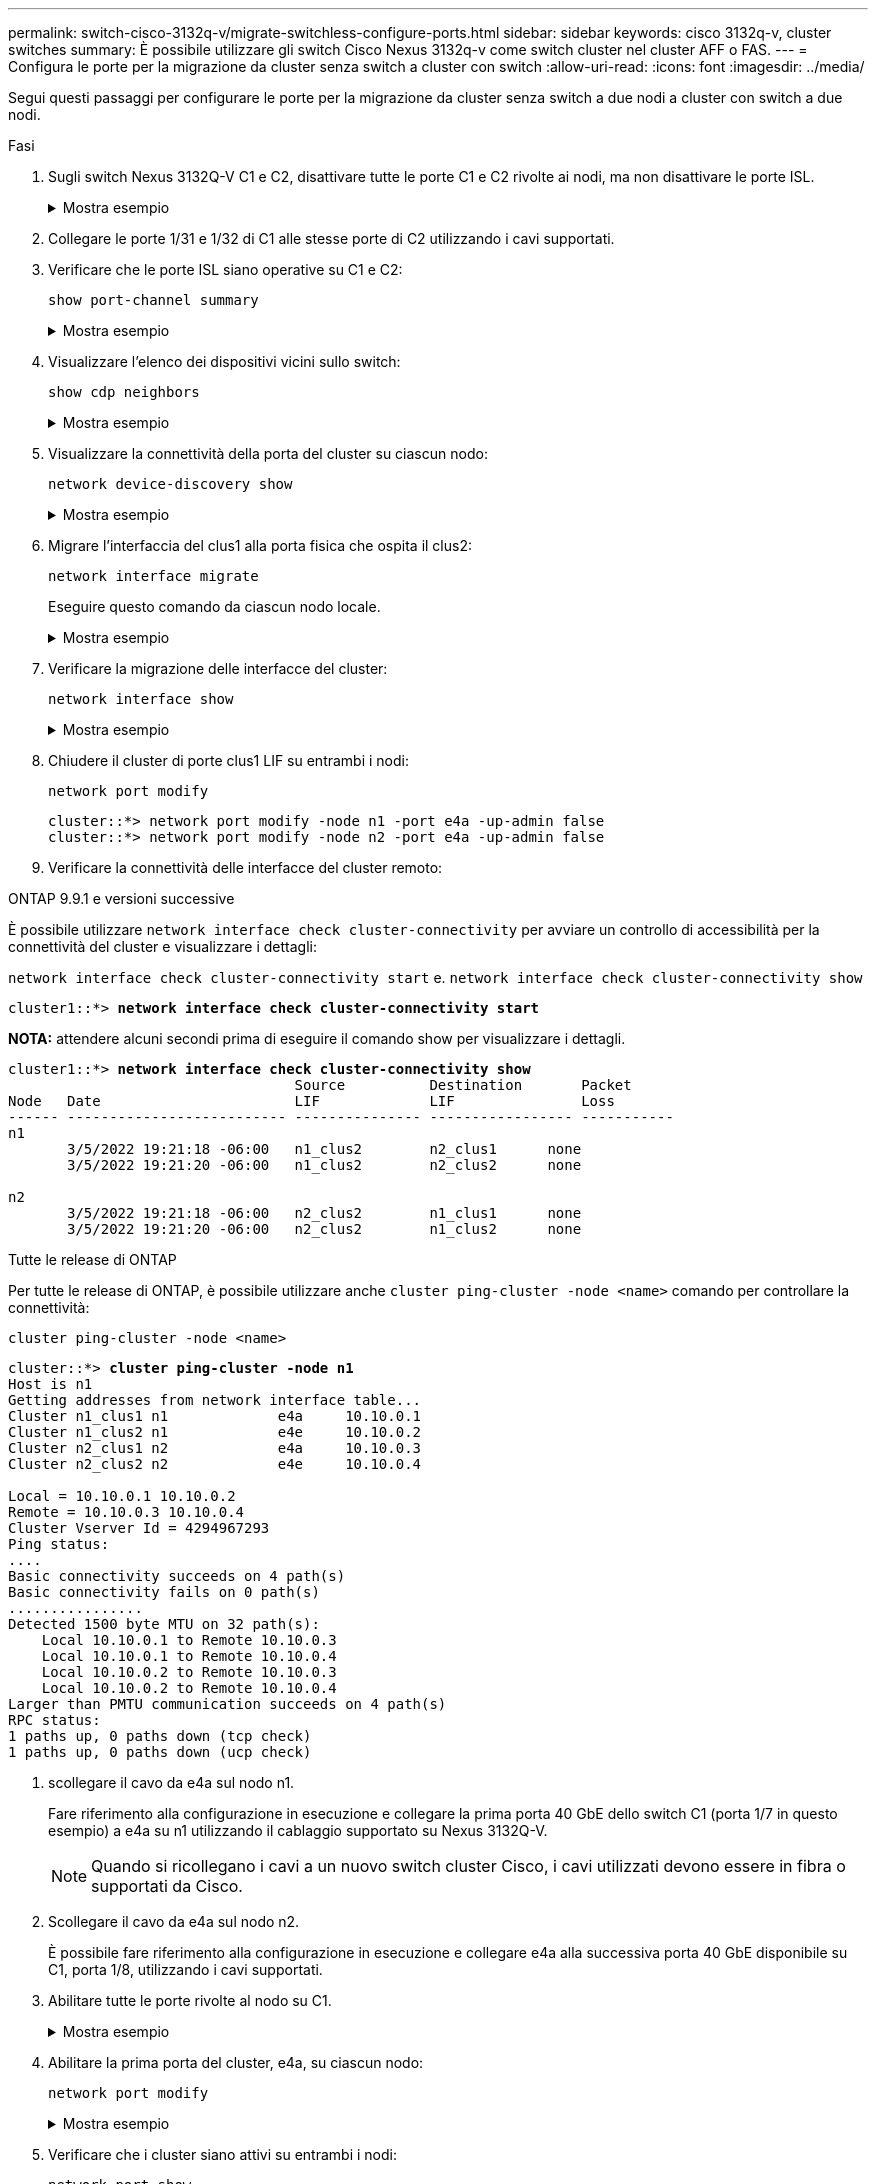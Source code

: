 ---
permalink: switch-cisco-3132q-v/migrate-switchless-configure-ports.html 
sidebar: sidebar 
keywords: cisco 3132q-v, cluster switches 
summary: È possibile utilizzare gli switch Cisco Nexus 3132q-v come switch cluster nel cluster AFF o FAS. 
---
= Configura le porte per la migrazione da cluster senza switch a cluster con switch
:allow-uri-read: 
:icons: font
:imagesdir: ../media/


[role="lead"]
Segui questi passaggi per configurare le porte per la migrazione da cluster senza switch a due nodi a cluster con switch a due nodi.

.Fasi
. Sugli switch Nexus 3132Q-V C1 e C2, disattivare tutte le porte C1 e C2 rivolte ai nodi, ma non disattivare le porte ISL.
+
.Mostra esempio
[%collapsible]
====
L'esempio seguente mostra la disattivazione delle porte da 1 a 30 sugli switch cluster Nexus 3132Q-V C1 e C2 utilizzando una configurazione supportata in RCF `NX3132_RCF_v1.1_24p10g_26p40g.txt`:

[listing]
----
C1# copy running-config startup-config
[########################################] 100%
Copy complete.
C1# configure
C1(config)# int e1/1/1-4,e1/2/1-4,e1/3/1-4,e1/4/1-4,e1/5/1-4,e1/6/1-4,e1/7-30
C1(config-if-range)# shutdown
C1(config-if-range)# exit
C1(config)# exit

C2# copy running-config startup-config
[########################################] 100%
Copy complete.
C2# configure
C2(config)# int e1/1/1-4,e1/2/1-4,e1/3/1-4,e1/4/1-4,e1/5/1-4,e1/6/1-4,e1/7-30
C2(config-if-range)# shutdown
C2(config-if-range)# exit
C2(config)# exit
----
====
. Collegare le porte 1/31 e 1/32 di C1 alle stesse porte di C2 utilizzando i cavi supportati.
. Verificare che le porte ISL siano operative su C1 e C2:
+
`show port-channel summary`

+
.Mostra esempio
[%collapsible]
====
[listing]
----
C1# show port-channel summary
Flags: D - Down         P - Up in port-channel (members)
       I - Individual   H - Hot-standby (LACP only)
       s - Suspended    r - Module-removed
       S - Switched     R - Routed
       U - Up (port-channel)
       M - Not in use. Min-links not met
--------------------------------------------------------------------------------
Group Port-        Type   Protocol  Member Ports
      Channel
--------------------------------------------------------------------------------
1     Po1(SU)      Eth    LACP      Eth1/31(P)   Eth1/32(P)

C2# show port-channel summary
Flags: D - Down         P - Up in port-channel (members)
       I - Individual   H - Hot-standby (LACP only)
       s - Suspended    r - Module-removed
       S - Switched     R - Routed
       U - Up (port-channel)
       M - Not in use. Min-links not met
--------------------------------------------------------------------------------
Group Port-        Type   Protocol  Member Ports
      Channel
--------------------------------------------------------------------------------
1     Po1(SU)      Eth    LACP      Eth1/31(P)   Eth1/32(P)
----
====
. Visualizzare l'elenco dei dispositivi vicini sullo switch:
+
`show cdp neighbors`

+
.Mostra esempio
[%collapsible]
====
[listing]
----
C1# show cdp neighbors
Capability Codes: R - Router, T - Trans-Bridge, B - Source-Route-Bridge
                  S - Switch, H - Host, I - IGMP, r - Repeater,
                  V - VoIP-Phone, D - Remotely-Managed-Device,
                  s - Supports-STP-Dispute

Device-ID          Local Intrfce  Hldtme Capability  Platform      Port ID
C2                 Eth1/31        174    R S I s     N3K-C3132Q-V  Eth1/31
C2                 Eth1/32        174    R S I s     N3K-C3132Q-V  Eth1/32

Total entries displayed: 2

C2# show cdp neighbors
Capability Codes: R - Router, T - Trans-Bridge, B - Source-Route-Bridge
                  S - Switch, H - Host, I - IGMP, r - Repeater,
                  V - VoIP-Phone, D - Remotely-Managed-Device,
                  s - Supports-STP-Dispute

Device-ID          Local Intrfce  Hldtme Capability  Platform      Port ID
C1                 Eth1/31        178    R S I s     N3K-C3132Q-V  Eth1/31
C1                 Eth1/32        178    R S I s     N3K-C3132Q-V  Eth1/32

Total entries displayed: 2
----
====
. Visualizzare la connettività della porta del cluster su ciascun nodo:
+
`network device-discovery show`

+
.Mostra esempio
[%collapsible]
====
Nell'esempio seguente viene illustrata una configurazione cluster senza switch a due nodi.

[listing]
----
cluster::*> network device-discovery show
            Local  Discovered
Node        Port   Device              Interface        Platform
----------- ------ ------------------- ---------------- ----------------
n1         /cdp
            e4a    n2                  e4a              FAS9000
            e4e    n2                  e4e              FAS9000
n2         /cdp
            e4a    n1                  e4a              FAS9000
            e4e    n1                  e4e              FAS9000
----
====
. Migrare l'interfaccia del clus1 alla porta fisica che ospita il clus2:
+
`network interface migrate`

+
Eseguire questo comando da ciascun nodo locale.

+
.Mostra esempio
[%collapsible]
====
[listing]
----
cluster::*> network interface migrate -vserver Cluster -lif n1_clus1 -source-node n1
-destination-node n1 -destination-port e4e
cluster::*> network interface migrate -vserver Cluster -lif n2_clus1 -source-node n2
-destination-node n2 -destination-port e4e
----
====
. Verificare la migrazione delle interfacce del cluster:
+
`network interface show`

+
.Mostra esempio
[%collapsible]
====
[listing]
----

cluster::*> network interface show -role cluster
 (network interface show)
            Logical    Status     Network            Current       Current Is
Vserver     Interface  Admin/Oper Address/Mask       Node          Port    Home
----------- ---------- ---------- ------------------ ------------- ------- ----
Cluster
            n1_clus1   up/up      10.10.0.1/24       n1            e4e     false
            n1_clus2   up/up      10.10.0.2/24       n1            e4e     true
            n2_clus1   up/up      10.10.0.3/24       n2            e4e     false
            n2_clus2   up/up      10.10.0.4/24       n2            e4e     true
4 entries were displayed.
----
====
. Chiudere il cluster di porte clus1 LIF su entrambi i nodi:
+
`network port modify`

+
[listing]
----
cluster::*> network port modify -node n1 -port e4a -up-admin false
cluster::*> network port modify -node n2 -port e4a -up-admin false
----
. Verificare la connettività delle interfacce del cluster remoto:


[role="tabbed-block"]
====
.ONTAP 9.9.1 e versioni successive
--
È possibile utilizzare `network interface check cluster-connectivity` per avviare un controllo di accessibilità per la connettività del cluster e visualizzare i dettagli:

`network interface check cluster-connectivity start` e. `network interface check cluster-connectivity show`

[listing, subs="+quotes"]
----
cluster1::*> *network interface check cluster-connectivity start*
----
*NOTA:* attendere alcuni secondi prima di eseguire il comando show per visualizzare i dettagli.

[listing, subs="+quotes"]
----
cluster1::*> *network interface check cluster-connectivity show*
                                  Source          Destination       Packet
Node   Date                       LIF             LIF               Loss
------ -------------------------- --------------- ----------------- -----------
n1
       3/5/2022 19:21:18 -06:00   n1_clus2        n2_clus1      none
       3/5/2022 19:21:20 -06:00   n1_clus2        n2_clus2      none

n2
       3/5/2022 19:21:18 -06:00   n2_clus2        n1_clus1      none
       3/5/2022 19:21:20 -06:00   n2_clus2        n1_clus2      none
----
--
.Tutte le release di ONTAP
--
Per tutte le release di ONTAP, è possibile utilizzare anche `cluster ping-cluster -node <name>` comando per controllare la connettività:

`cluster ping-cluster -node <name>`

[listing, subs="+quotes"]
----
cluster::*> *cluster ping-cluster -node n1*
Host is n1
Getting addresses from network interface table...
Cluster n1_clus1 n1		e4a	10.10.0.1
Cluster n1_clus2 n1		e4e	10.10.0.2
Cluster n2_clus1 n2		e4a	10.10.0.3
Cluster n2_clus2 n2		e4e	10.10.0.4

Local = 10.10.0.1 10.10.0.2
Remote = 10.10.0.3 10.10.0.4
Cluster Vserver Id = 4294967293
Ping status:
....
Basic connectivity succeeds on 4 path(s)
Basic connectivity fails on 0 path(s)
................
Detected 1500 byte MTU on 32 path(s):
    Local 10.10.0.1 to Remote 10.10.0.3
    Local 10.10.0.1 to Remote 10.10.0.4
    Local 10.10.0.2 to Remote 10.10.0.3
    Local 10.10.0.2 to Remote 10.10.0.4
Larger than PMTU communication succeeds on 4 path(s)
RPC status:
1 paths up, 0 paths down (tcp check)
1 paths up, 0 paths down (ucp check)
----
--
====
. [[step10]]scollegare il cavo da e4a sul nodo n1.
+
Fare riferimento alla configurazione in esecuzione e collegare la prima porta 40 GbE dello switch C1 (porta 1/7 in questo esempio) a e4a su n1 utilizzando il cablaggio supportato su Nexus 3132Q-V.

+

NOTE: Quando si ricollegano i cavi a un nuovo switch cluster Cisco, i cavi utilizzati devono essere in fibra o supportati da Cisco.

. Scollegare il cavo da e4a sul nodo n2.
+
È possibile fare riferimento alla configurazione in esecuzione e collegare e4a alla successiva porta 40 GbE disponibile su C1, porta 1/8, utilizzando i cavi supportati.

. Abilitare tutte le porte rivolte al nodo su C1.
+
.Mostra esempio
[%collapsible]
====
L'esempio seguente mostra le porte da 1 a 30 abilitate sugli switch cluster Nexus 3132Q-V C1 e C2 utilizzando la configurazione supportata in RCF `NX3132_RCF_v1.1_24p10g_26p40g.txt`:

[listing]
----
C1# configure
C1(config)# int e1/1/1-4,e1/2/1-4,e1/3/1-4,e1/4/1-4,e1/5/1-4,e1/6/1-4,e1/7-30
C1(config-if-range)# no shutdown
C1(config-if-range)# exit
C1(config)# exit
----
====
. Abilitare la prima porta del cluster, e4a, su ciascun nodo:
+
`network port modify`

+
.Mostra esempio
[%collapsible]
====
[listing]
----
cluster::*> network port modify -node n1 -port e4a -up-admin true
cluster::*> network port modify -node n2 -port e4a -up-admin true
----
====
. Verificare che i cluster siano attivi su entrambi i nodi:
+
`network port show`

+
.Mostra esempio
[%collapsible]
====
[listing]
----
cluster::*> network port show -role cluster
  (network port show)
Node: n1
                                                                       Ignore
                                                  Speed(Mbps) Health   Health
Port      IPspace      Broadcast Domain Link MTU  Admin/Oper  Status   Status
--------- ------------ ---------------- ---- ---- ----------- -------- ------
e4a       Cluster      Cluster          up   9000 auto/40000  -        -
e4e       Cluster      Cluster          up   9000 auto/40000  -        -

Node: n2
                                                                       Ignore
                                                  Speed(Mbps) Health   Health
Port      IPspace      Broadcast Domain Link MTU  Admin/Oper  Status   Status
--------- ------------ ---------------- ---- ---- ----------- -------- ------
e4a       Cluster      Cluster          up   9000 auto/40000  -        -
e4e       Cluster      Cluster          up   9000 auto/40000  -        -
4 entries were displayed.
----
====
. Per ciascun nodo, ripristinare tutte le LIF di interconnessione del cluster migrate:
+
`network interface revert`

+
.Mostra esempio
[%collapsible]
====
Nell'esempio seguente vengono riportati i file LIF migrati alle porte home.

[listing]
----
cluster::*> network interface revert -vserver Cluster -lif n1_clus1
cluster::*> network interface revert -vserver Cluster -lif n2_clus1
----
====
. Verificare che tutte le porte di interconnessione del cluster siano ora ripristinate alle porte home:
+
`network interface show`

+
Il `Is Home` la colonna deve visualizzare un valore di `true` per tutte le porte elencate in `Current Port` colonna. Se il valore visualizzato è `false`, la porta non è stata ripristinata.

+
.Mostra esempio
[%collapsible]
====
[listing]
----
cluster::*> network interface show -role cluster
 (network interface show)
            Logical    Status     Network            Current       Current Is
Vserver     Interface  Admin/Oper Address/Mask       Node          Port    Home
----------- ---------- ---------- ------------------ ------------- ------- ----
Cluster
            n1_clus1   up/up      10.10.0.1/24       n1            e4a     true
            n1_clus2   up/up      10.10.0.2/24       n1            e4e     true
            n2_clus1   up/up      10.10.0.3/24       n2            e4a     true
            n2_clus2   up/up      10.10.0.4/24       n2            e4e     true
4 entries were displayed.
----
====
. Visualizzare la connettività della porta del cluster su ciascun nodo:
+
`network device-discovery show`

+
.Mostra esempio
[%collapsible]
====
[listing]
----
cluster::*> network device-discovery show
            Local  Discovered
Node        Port   Device              Interface        Platform
----------- ------ ------------------- ---------------- ----------------
n1         /cdp
            e4a    C1                  Ethernet1/7      N3K-C3132Q-V
            e4e    n2                  e4e              FAS9000
n2         /cdp
            e4a    C1                  Ethernet1/8      N3K-C3132Q-V
            e4e    n1                  e4e              FAS9000
----
====
. Sulla console di ciascun nodo, migrare il clus2 alla porta e4a:
+
`network interface migrate`

+
.Mostra esempio
[%collapsible]
====
[listing]
----
cluster::*> network interface migrate -vserver Cluster -lif n1_clus2 -source-node n1
-destination-node n1 -destination-port e4a
cluster::*> network interface migrate -vserver Cluster -lif n2_clus2 -source-node n2
-destination-node n2 -destination-port e4a
----
====
. Chiudere il cluster di porte clus2 LIF su entrambi i nodi:
+
`network port modify`

+
L'esempio seguente mostra le porte specificate che vengono chiuse su entrambi i nodi:

+
[listing]
----
cluster::*> network port modify -node n1 -port e4e -up-admin false
cluster::*> network port modify -node n2 -port e4e -up-admin false
----
. Verificare lo stato LIF del cluster:
+
`network interface show`

+
.Mostra esempio
[%collapsible]
====
[listing]
----
cluster::*> network interface show -role cluster
 (network interface show)
            Logical    Status     Network            Current       Current Is
Vserver     Interface  Admin/Oper Address/Mask       Node          Port    Home
----------- ---------- ---------- ------------------ ------------- ------- ----
Cluster
            n1_clus1   up/up      10.10.0.1/24       n1            e4a     true
            n1_clus2   up/up      10.10.0.2/24       n1            e4a     false
            n2_clus1   up/up      10.10.0.3/24       n2            e4a     true
            n2_clus2   up/up      10.10.0.4/24       n2            e4a     false
4 entries were displayed.
----
====
. Scollegare il cavo da e4e sul nodo n1.
+
Fare riferimento alla configurazione in esecuzione e collegare la prima porta 40 GbE dello switch C2 (porta 1/7 in questo esempio) a e4e su n1 utilizzando il cablaggio supportato su Nexus 3132Q-V.

. Scollegare il cavo da e4e sul nodo n2.
+
È possibile fare riferimento alla configurazione in esecuzione e collegare e4e alla successiva porta 40 GbE disponibile su C2, porta 1/8, utilizzando i cavi supportati.

. Abilitare tutte le porte rivolte al nodo su C2.
+
.Mostra esempio
[%collapsible]
====
L'esempio seguente mostra le porte da 1 a 30 abilitate sugli switch cluster Nexus 3132Q-V C1 e C2 utilizzando una configurazione supportata in RCF `NX3132_RCF_v1.1_24p10g_26p40g.txt`:

[listing]
----
C2# configure
C2(config)# int e1/1/1-4,e1/2/1-4,e1/3/1-4,e1/4/1-4,e1/5/1-4,e1/6/1-4,e1/7-30
C2(config-if-range)# no shutdown
C2(config-if-range)# exit
C2(config)# exit
----
====
. Abilitare la seconda porta del cluster, e4e, su ciascun nodo:
+
`network port modify`

+
L'esempio seguente mostra le porte specificate che vengono avviate:

+
[listing]
----
cluster::*> network port modify -node n1 -port e4e -up-admin true
cluster::*> network port modify -node n2 -port e4e -up-admin true
----
. Per ciascun nodo, ripristinare tutte le LIF di interconnessione del cluster migrate:
+
`network interface revert`

+
Nell'esempio seguente vengono riportati i file LIF migrati alle porte home.

+
[listing]
----
cluster::*> network interface revert -vserver Cluster -lif n1_clus2
cluster::*> network interface revert -vserver Cluster -lif n2_clus2
----
. Verificare che tutte le porte di interconnessione del cluster siano ora ripristinate alle porte home:
+
`network interface show`

+
Il `Is Home` la colonna deve visualizzare un valore di `true` per tutte le porte elencate in `Current Port` colonna. Se il valore visualizzato è `false`, la porta non è stata ripristinata.

+
.Mostra esempio
[%collapsible]
====
[listing]
----
cluster::*> network interface show -role cluster
 (network interface show)
            Logical    Status     Network            Current       Current Is
Vserver     Interface  Admin/Oper Address/Mask       Node          Port    Home
----------- ---------- ---------- ------------------ ------------- ------- ----
Cluster
            n1_clus1   up/up      10.10.0.1/24       n1            e4a     true
            n1_clus2   up/up      10.10.0.2/24       n1            e4e     true
            n2_clus1   up/up      10.10.0.3/24       n2            e4a     true
            n2_clus2   up/up      10.10.0.4/24       n2            e4e     true
4 entries were displayed.
----
====
. Verificare che tutte le porte di interconnessione del cluster si trovino in `up` stato.
+
`network port show -role cluster`

+
.Mostra esempio
[%collapsible]
====
[listing]
----
cluster::*> network port show -role cluster
  (network port show)
Node: n1
                                                                       Ignore
                                                  Speed(Mbps) Health   Health
Port      IPspace      Broadcast Domain Link MTU  Admin/Oper  Status   Status
--------- ------------ ---------------- ---- ---- ----------- -------- ------
e4a       Cluster      Cluster          up   9000 auto/40000  -        -
e4e       Cluster      Cluster          up   9000 auto/40000  -        -

Node: n2
                                                                       Ignore
                                                  Speed(Mbps) Health   Health
Port      IPspace      Broadcast Domain Link MTU  Admin/Oper  Status   Status
--------- ------------ ---------------- ---- ---- ----------- -------- ------
e4a       Cluster      Cluster          up   9000 auto/40000  -        -
e4e       Cluster      Cluster          up   9000 auto/40000  -        -
4 entries were displayed.
----
====


.Quali sono le prossime novità?
link:migrate-switchless-complete-migration.html["Completa la migrazione"].
